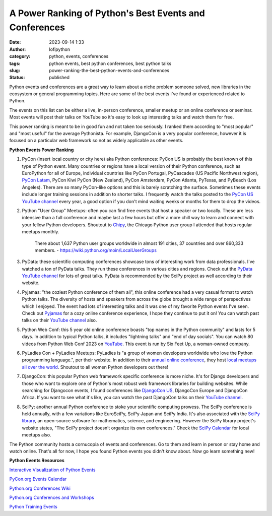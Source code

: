 A Power Ranking of Python's Best Events and Conferences 
#######################################################
:date: 2023-09-14 1:33
:author: lofipython
:category: python, events, conferences
:tags: python events, best python conferences, best python talks
:slug: power-ranking-the-best-python-events-and-conferences
:status: published

Python events and conferences are a great way to learn about a niche problem someone solved, new libraries in the ecosystem or general programming topics. Here are some of the best events I've found or experienced related to Python. 

The events on this list can be either a live, in-person conference, smaller meetup or an online conference or seminar. Most events will post their talks on YouTube so it's easy to look up interesting talks and watch them for free.

This power ranking is meant to be in good fun and not taken too seriously. I ranked them according to "most popular" and "most useful" for the average Pythonista. For example, DjangoCon is a very popular conference, however it is focused on a particular web framework so not as widely applicable as other events.

**Python Events Power Ranking**

1. PyCon (insert local country or city here) aka Python conferences: PyCon US is probably the best known of this type of Python event. Many countries or regions have a local version of their Python conference, such as EuroPython for all of Europe, individual countries like PyCon Portugal, PyCascades (US Pacific Northwest region), `PyCon Latam <https://www.pylatam.org/>`__, PyCon Kiwi PyCon (New Zealand), PyCon Amsterdam, PyCon Atlanta, PyTexas, and PyBeach (Los Angeles). There are so many PyCon-like options and this is barely scratching the surface. Sometimes these events include longer training sessions in addition to shorter talks. I frequently watch the talks posted to the `PyCon US YouTube channel <https://www.youtube.com/c/pyconus>`__ every year, a good option if you don't mind waiting weeks or months for them to drop the videos.

2. Python "User Group" Meetups: often you can find free events that host a speaker or two locally. These are less intensive than a full conference and maybe last a few hours but offer a more chill way to learn and connect with your fellow Python developers. Shoutout to `Chipy <https://www.chipy.org/>`__, the Chicago Python user group I attended that hosts regular meetups monthly.

    There about 1,637 Python user groups worldwide in almost 191 cities, 37         countries and over 860,333 members.
    \- https://wiki.python.org/moin/LocalUserGroups

3. PyData: these scientific computing conferences showcase tons of interesting work from data professionals. I've watched a ton of PyData talks. They run these conferences in various cities and regions. Check out the `PyData YouTube channel <https://www.youtube.com/@PyDataTV>`__ for lots of great talks. PyData is recommended by the SciPy project as well according to their website.

4. Pyjamas: "the coziest Python conference of them all", this online conference had a very casual format to watch Python talks. The diversity of hosts and speakers from across the globe brought a wide range of perspectives which I enjoyed. The event had lots of interesting talks and it was one of my favorite Python events I've seen. Check out `Pyjamas <https://pyjamas.live/>`__ for a cozy online conference experience, I hope they continue to put it on! You can watch past talks on their `YouTube channel <https://www.youtube.com/@Pyjamasconf>`__ also.

5. Python Web Conf: this 5 year old online conference boasts "top names in the Python community" and lasts for 5 days. In addition to typical Python talks, it includes "lightning talks" and "end of day socials". You can watch 80 videos from Python Web Conf 2023 on `YouTube <https://www.youtube.com/playlist?list=PLt4L3V8wVnF4GJb8dekLGTNx44FNIFwdv>`__. This event is run by Six Feet Up, a woman-owned company.

6. PyLadies Con + PyLadies Meetups: PyLadies is "a group of women developers worldwide who love the Python programming language.", per their website. In addition to their `annual online conference <https://conference.pyladies.com/>`__, they host `local meetups all over the world <https://pyladies.com/locations/>`__. Shoutout to all women Python developers out there!

7. DjangoCon: this popular Python web framework specific conference is more niche. It's for Django developers and those who want to explore one of Python's most robust web framework libraries for building websites. While searching for Djangocon events, I found conferences like `DjangoCon US <https://djangocon.us/>`__, DjangoCon Europe and DjangoCon Africa. If you want to see what it's like, you can watch the past DjangoCon talks on their `YouTube channel <https://www.youtube.com/c/DjangoConUS>`__.

8. SciPy: another annual Python conference to stoke your scientific computing prowess. The SciPy conference is held annually, with a few variations like EuroSciPy, SciPy Japan and SciPy India. It's also associated with the `SciPy library <https://pypi.org/project/scipy/>`__, an open-source software for mathematics, science, and engineering. However the SciPy library project's website states, "The SciPy project doesn’t organize its own conferences." Check the `SciPy Calendar <https://scientific-python.org/calendars/>`__ for local meetups also.

The Python community hosts a cornucopia of events and conferences. Go to them and learn in person or stay home and watch online. That's all for now, I hope you found Python events you didn't know about. Now go learn something new!

**Python Events Resources**

`Interactive Visualization of Python Events <http://lmorillas.github.io/python_events/>`__

`PyCon.org Events Calendar <https://pycon.org/#calendar>`__

`Python.org Conferences Wiki <https://wiki.python.org/moin/PythonConferences>`__

`Python.org Conferences and Workshops <https://www.python.org/community/workshops/>`__

`Python Training Events <https://wiki.python.org/moin/PythonTraining>`__
